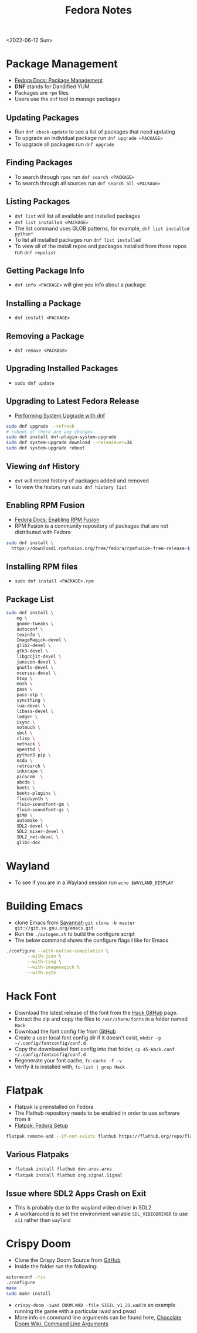 #+title: Fedora Notes
<2022-06-12 Sun>
* Package Management
- [[https://docs.fedoraproject.org/en-US/fedora/latest/system-administrators-guide/package-management/DNF/][Fedora Docs: Package Management]]
- *DNF* stands for Dandified YUM
- Packages are =rpm= files
- Users use the =dnf= tool to manage packages

** Updating Packages
- Run =dnf check-update= to see a list of packages that need updating
- To upgrade an individual package run =dnf upgrade <PACKAGE>=
- To upgrade all packages run =dnf upgrade=

** Finding Packages
- To search through =rpms= run =dnf search <PACKAGE>=
- To search through all sources run =dnf search all <PACKAGE>=

** Listing Packages
- =dnf list= will list all available and installed packages
- =dnf list installed <PACKAGE>=
- The list command uses GLOB patterns, for example, =dnf list installed python*=
- To list all installed packages run =dnf list installed=
- To view all of the install repos and packages installed from those repos run =dnf repolist=

** Getting Package Info
- =dnf info <PACKAGE>= will give you info about a package

** Installing a Package
- =dnf install <PACKAGE>=

** Removing a Package
- =dnf remove <PACKAGE>=

** Upgrading Installed Packages
- =sudo dnf update=
** Upgrading to Latest Fedora Release
- [[https://docs.fedoraproject.org/en-US/quick-docs/dnf-system-upgrade/#sect-performing-system-upgrade][Performing System Upgrade with dnf]]
#+begin_src sh
sudo dnf upgrade --refresh
# reboot if there are any changes
sudo dnf install dnf-plugin-system-upgrade
sudo dnf system-upgrade download --releasever=36
sudo dnf system-upgrade reboot
#+end_src
** Viewing =dnf= History
- =dnf= will record history of packages added and removed
- To view the history run =sudo dnf history list=

** Enabling RPM Fusion
- [[https://docs.fedoraproject.org/en-US/quick-docs/setup_rpmfusion/][Fedora Docs: Enabling RPM Fusion]]
- RPM Fusion is a community repository of packages that are not distributed with Fedora
#+begin_src sh
sudo dnf install \
  https://download1.rpmfusion.org/free/fedora/rpmfusion-free-release-$(rpm -E %fedora).noarch.rpm
#+end_src

** Installing RPM files
- =sudo dnf install <PACKAGE>.rpm=
** Package List
#+begin_src sh
sudo dnf install \
	mg \
	gnome-tweaks \
	autoconf \
	texinfo \
	ImageMagick-devel \
	glib2-devel \
	gtk3-devel \
	libgccjit-devel \
	jansson-devel \
	gnutls-devel \
	ncurses-devel \
	htop \
	mosh \
	pass \
	pass-otp \
	syncthing \
	lua-devel \
	libass-devel \
	ledger \
	isync \
	notmuch \
	sbcl \
	clisp \
	nethack \
	openttd \
	python3-pip \
	ncdu \
	retroarch \
	inkscape \
	picocom  \
	abcde \
	beets \
	beets-plugins \
	fluidsynth \
	fluid-soundfont-gm \
	fluid-soundfont-gs \
	gimp \
	automake \
	SDL2-devel \
	SDL2_mixer-devel \
	SDL2_net-devel \
	glibc-doc
#+end_src

* Wayland
- To see if you are in a Wayland session run =echo $WAYLAND_DISPLAY=
* Building Emacs
- clone Emacs from [[http://savannah.gnu.org/projects/emacs/][Savannah]] =git clone -b master git://git.sv.gnu.org/emacs.git=
- Run the =./autogen.sh= to build the configure script
- The below command shows the configure flags I like for Emacs
#+begin_src sh
./configure --with-native-compilation \
	    --with-json \
	    --with-rsvg \
	    --with-imagemagick \
	    --with-pgtk
#+end_src

* Hack Font
- Download the latest release of the font from the [[https://github.com/source-foundry/Hack][Hack GitHub]] page.
- Extract the zip and copy the files to =/usr/share/fonts= in a folder named =Hack=
- Download the font config file from [[https://raw.githubusercontent.com/source-foundry/Hack/master/config/fontconfig/45-Hack.conf][GitHub]]
- Create a user local font config dir if it doesn't exist, =mkdir -p ~/.config/fontconfig/conf.d=
- Copy the downloaded font config into that folder, =cp 45-Hack.conf ~/.config/fontconfig/conf.d=
- Regenerate your font cache, =fc-cache -f -v=
- Verify it is installed with, =fc-list | grep Hack=
* Flatpak
- Flatpak is preinstalled on Fedora
- The Flathub repository needs to be enabled in order to use software from it
- [[https://flatpak.org/setup/Fedora][Flatpak: Fedora Setup]]
#+begin_src sh
flatpak remote-add --if-not-exists flathub https://flathub.org/repo/flathub.flatpakrepo
#+end_src
** Various Flatpaks
- =flatpak install flathub dev.ares.ares=
- =flatpak install flathub org.signal.Signal=
** Issue where SDL2 Apps Crash on Exit
- This is probably due to the wayland video driver in SDL2
- A workaround is to set the environment variable =SDL_VIDEODRIVER= to use =x11= rather than =wayland=
* Crispy Doom
- Clone the Crispy Doom Source from [[https://github.com/fabiangreffrath/crispy-doom][GitHub]]
- Inside the folder run the following:
#+begin_src sh
autoreconf -fiv
./configure
make
sudo make install
#+end_src
- =crispy-doom -iwad DOOM.WAD -file SIGIL_v1_21.wad= is an example running the game with a particular iwad and pwad
- More info on command line arguments can be found here, [[https://www.chocolate-doom.org/wiki/index.php/Command_line_arguments][Chocolate Doom Wiki: Command Line Arguments]]
